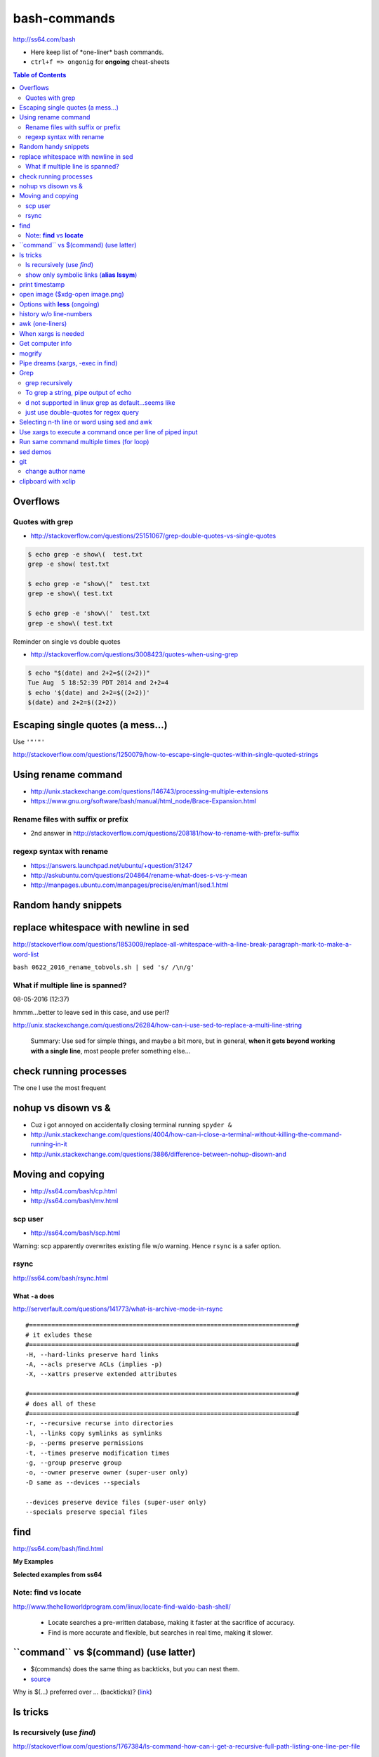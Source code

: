 bash-commands
"""""""""""""

http://ss64.com/bash

- Here keep list of \*one-liner\* bash commands.
- ``ctrl+f => ongonig`` for **ongoing** cheat-sheets


.. contents:: **Table of Contents**
    :depth: 2


#########
Overflows
#########

***********************
Quotes with grep
***********************
- http://stackoverflow.com/questions/25151067/grep-double-quotes-vs-single-quotes

.. code-block:: bash

    $ echo grep -e show\(  test.txt 
    grep -e show( test.txt

    $ echo grep -e "show\("  test.txt 
    grep -e show\( test.txt

    $ echo grep -e 'show\('  test.txt 
    grep -e show\( test.txt

Reminder on single vs double quotes


- http://stackoverflow.com/questions/3008423/quotes-when-using-grep

.. code-block:: bash

    $ echo "$(date) and 2+2=$((2+2))"
    Tue Aug  5 18:52:39 PDT 2014 and 2+2=4
    $ echo '$(date) and 2+2=$((2+2))'
    $(date) and 2+2=$((2+2))

##################################
Escaping single quotes (a mess...)
##################################
Use ``'"'"'``

http://stackoverflow.com/questions/1250079/how-to-escape-single-quotes-within-single-quoted-strings

####################
Using rename command
####################
- http://unix.stackexchange.com/questions/146743/processing-multiple-extensions
- https://www.gnu.org/software/bash/manual/html_node/Brace-Expansion.html

.. code-block:: bash
    :linenos:

    # rename the filename part "Array" with "_PCA" for all files ending with extension .mat
    rename Array _PCA *.mat

    # rename png "prefix" with "normalized" in files with .png extensions
    rename 's/prefix/normalized/' *.png

    # rename files with either .png or .pkl extension (see link on brack expansion above)
    # (-n will do a dry run, letting me check the rename will do what i want it to do )
    rename -n 's/normalized/test/' *.{png,pkl}

    # creates 3 dir at once
    mkdir {a,b,c}

****************************
Rename files with suffix or prefix
****************************
- 2nd answer in http://stackoverflow.com/questions/208181/how-to-rename-with-prefix-suffix

.. code-block:: bash
    :linenos:

    # rename files with extensions (to avoid directory...not robust, but does what i want most of the time)
    for filename in *\.*; do echo $filename; done;
    for filename in *; do echo $filename; done; # <- this includes directory, which me not like


    for filename in *\.*; do mv "${filename}" "prefix_${filename}"; done;


*************************
regexp syntax with rename
*************************
- https://answers.launchpad.net/ubuntu/+question/31247
- http://askubuntu.com/questions/204864/rename-what-does-s-vs-y-mean
- http://manpages.ubuntu.com/manpages/precise/en/man1/sed.1.html

.. code-block:: bash
    :linenos:

    # '-n' option for dry run to verify it'll do what i want it to do
    rename -n 's/graphnet/elasticnet/;' *.m
    >>> graphnet_FA_v06_gender.m renamed as elasticnet_FA_v06_gender.m
    >>> graphnet_FA_v06m_DX.m renamed as elasticnet_FA_v06m_DX.m
    >>> graphnet_FA_v06m_HRp_HRm.m renamed as elasticnet_FA_v06m_HRp_HRm.m
    >>> graphnet_FA_v06m_HRp_LRm.m renamed as elasticnet_FA_v06m_HRp_LRm.m
    >>> graphnet_FA_v06m_risk.m renamed as elasticnet_FA_v06m_risk.m
    >>> graphnet_FA_v12_gender.m renamed as elasticnet_FA_v12_gender.m

    # above looks right, so now actually run it 'verbosely'
    rename -v 's/graphnet/elasticnet/;' *.m

#####################
Random handy snippets
#####################
.. code-block:: bash
    :linenos:

    #=========================================================================#
    # find files with .rst extension at current directory (maxdepth=1)
    # (note: when piping to clipboard, turn grep color off; otherwise you get
    #  character encoding like "ESC[01;31m"
    #  see http://linuxcommando.blogspot.com/2007/10/grep-with-color-output.html
    #=========================================================================#
    # in bash script, don't use ls for globbing (here, it's fine)
    ls | grep \.rst --color=never | c

    # i like this, as things are sorted alphabetically (sed used to replace space with newline, as echo spits everything out in one line
    echo * | sed 's/ /\n/g' | grep \.rst --color=never | c

    # equivalently...(need to sort here)
    find . -maxdepth 1 | sort | grep \.rst --color=never | c


######################################
replace whitespace with newline in sed
######################################
http://stackoverflow.com/questions/1853009/replace-all-whitespace-with-a-line-break-paragraph-mark-to-make-a-word-list

``bash 0622_2016_rename_tobvols.sh | sed 's/ /\n/g'``


*********************************
What if multiple line is spanned?
*********************************
08-05-2016 (12:37)

hmmm...better to leave sed in this case, and use perl?

http://unix.stackexchange.com/questions/26284/how-can-i-use-sed-to-replace-a-multi-line-string

  Summary: Use sed for simple things, and maybe a bit more, but in general, **when it gets beyond working with a single line**, most people prefer something else...

#######################
check running processes
#######################
The one I use the most frequent

.. code-block:: bash
    :linenos:

    # a <- includes ``root`` in userprocess
    # u <- include ``username`` column
    # x <- list all processes owned by me
    ps aux

####################
nohup vs disown vs &
####################
- Cuz i got annoyed on accidentally closing terminal running ``spyder &``
- http://unix.stackexchange.com/questions/4004/how-can-i-close-a-terminal-without-killing-the-command-running-in-it
- http://unix.stackexchange.com/questions/3886/difference-between-nohup-disown-and

##################
Moving and copying
##################
- http://ss64.com/bash/cp.html
- http://ss64.com/bash/mv.html

.. code-block:: bash
    :linenos:

    # rename a directory (note '/' after directory name has NO impact here,  there are cases I should be careful of the backslash)
    mv /home/user/oldname /home/user/newname

    #=== cp helper ===#
    # copy files *inside* the folder "test/" inside folder "target" 
    gosnippets; cd tests; mkdir source target; cd source; touch a b c; cd ..

    # copy files *inside* the folder "test/" inside folder "target" (note: -R and -r are the same here)
    cp -r source/* target

    # copy entire folder *source* into *target* (without ``-r``, the subdirectories won't get copied) 
    cp -r source* target

    #--- cleanup test files from above---#
    cd ..; rm -r tests/* 


    #--- remove entire directory including files inside recursively ---#
    rm -rf test/


********
scp user
********
- http://ss64.com/bash/scp.html

Warning: scp apparently overwrites existing file w/o warning. Hence ``rsync`` is a safer option.

.. code-block:: bash
    :linenos:

    #========================================================================#
    # relevant options
    #========================================================================#
    #| -r : recursive
    #| -v : verbose (i probably won't need)
    #| -q : quiet

    #========================================================================#
    # demos
    #========================================================================#
    # Copy dummy.txt to home directory in remote host:
    touch ~/dummy.txt
    scp ~/dummy.txt watanabt@cbica-cluster.uphs.upenn.edu:~/

    # copy dummy.txt on server as dummy_cp.txt to local home folder
    scp watanabt@cbica-cluster.uphs.upenn.edu:~/dummy.txt ~/dummy_cp.txt


*****
rsync
*****
http://ss64.com/bash/rsync.html


What ``-a`` does
================
http://serverfault.com/questions/141773/what-is-archive-mode-in-rsync


::

    #========================================================================#
    # it exludes these
    #========================================================================#
    -H, --hard-links preserve hard links
    -A, --acls preserve ACLs (implies -p)
    -X, --xattrs preserve extended attributes

    #========================================================================#
    # does all of these
    #========================================================================#
    -r, --recursive recurse into directories
    -l, --links copy symlinks as symlinks
    -p, --perms preserve permissions
    -t, --times preserve modification times
    -g, --group preserve group
    -o, --owner preserve owner (super-user only)
    -D same as --devices --specials

    --devices preserve device files (super-user only)
    --specials preserve special files


.. code-block:: bash
    :linenos:

    # equilvaent to this
    rsync -r -l -p -t -g -o -D

####
find
####
http://ss64.com/bash/find.html

**My Examples**

.. code-block:: bash
    :linenos:

    find $DIR # recursively print out file directories
    find $PWD | grep helper.md
    find $PWD | grep helper.html | xclip
    find $PWD -maxdpeth 1 
    find . -iname "*chrome*" # case insensitive
    find . -name "*chrome*" # case sensitive
    find . -iname "*chrome*" # print filenames, followed by a NULL character instead of the "newline" chracter that -print uses

    # ignore any file containing "est" (even in the directory name) and print out rest
    # (note: -o is the OR operator...see "operator" list below)
    find . -wholename '*est*' -prune -o -print

    # stuffs with -type option
    find . d # list directories
    find . f # list regular files    
    find . l # list symlinks

    #=====================================================================#
    # name vs. whilename
    # - suppose i have file /Data_Science/test.txt
    #=====================================================================#
    find . -iwholename "*Sci*.txt"
        # this will find the above file
    find . -iname "*Sci*.txt"
        # this will NOT find the above file

**Selected examples from ss64**

.. code-block:: bash
    :linenos:

    List filenames ending in .mp3, searching in the music folder and subfolders: 
    $ find ./music -name "*.mp3"

    Find .doc files that also start with 'questionnaire' (AND) 
    $ find . -name '*.doc' -name questionnaire*    

    Find .doc files that do NOT start with 'Accounts' (NOT)
    $ find . -name '*.doc' ! -name Accounts*        

********************
Note: **find** vs **locate**
********************
http://www.thehelloworldprogram.com/linux/locate-find-waldo-bash-shell/

  - Locate searches a pre-written database, making it faster at the sacrifice of accuracy. 
  - Find is more accurate and flexible, but searches in real time, making it slower.    

##########################################
\`\`command\`\` vs $(command) (use latter)
##########################################
- $(commands) does the same thing as backticks, but you can nest them.
- `source <http://stackoverflow.com/questions/2657012/how-to-properly-nest-bash-backticks>`_

Why is $(...) preferred over `...` (backticks)? (`link <http://mywiki.wooledge.org/BashFAQ/082>`_)   

.. code-block:: bash
    :linenos:

    echo $(date +"%Y-%m-%d_%H:%M:%S")


#########
ls tricks
#########

********************
ls recursively (use *find*)
********************
http://stackoverflow.com/questions/1767384/ls-command-how-can-i-get-a-recursive-full-path-listing-one-line-per-file

.. code-block:: bash
    :linenos:

    # recursively lists out all files + subdirectories
    find ./test


******************************************
show only symbolic links (**alias lssym**)
******************************************


.. code-block:: bash
    :linenos:

    ls -l $(find ./ -maxdepth 1 -type l -print)

###############
print timestamp
###############
http://stackoverflow.com/questions/17066250/create-timestamp-variable-in-bash-script

.. code-block:: bash
    :linenos:

    echo $(date +"%Y-%m-%d_%H:%M:%S")

################################
open image ($xdg-open image.png)
################################
``xdg-open image.png``

###############################
Options with **less** (ongoing)
###############################
.. code-block:: bash
    :linenos:

    # -n : enable line numbers
    # -N : disable line numbers

########################
history w/o line-numbers
########################
http://stackoverflow.com/questions/7110119/bash-history-without-line-numbers

.. code-block:: bash
    :linenos:

    history | cut -c 8-

################
awk (one-liners)
################
- http://stackoverflow.com/questions/2021982/awk-without-printing-newline
- http://askubuntu.com/questions/231995/how-to-separate-fields-with-space-or-tab-in-awk
- http://www.catonmat.net/blog/awk-one-liners-explained-part-one/
- http://www.staff.science.uu.nl/~oostr102/docs/nawk/nawk_41.html


.. code-block:: bash
    :linenos:

    ls -l | awk '{printf $5 "\t" $9"\n"}'

**oneliner examples**

- http://tuxgraphics.org/~guido/scripts/awk-one-liner.html

####################
When xargs is needed
####################
Some bash program can't be piped since piping requires the program to accept STDIN commands
(example, ``touch``)

http://unix.stackexchange.com/questions/24954/when-is-xargs-needed

    The difference is in what data the target program is accepting.
    
    If you just use a pipe, it receives data on STDIN (the standard input stream) as a raw pile of data that it can sort through one line at a time. However some programs don't accept their commands on standard in, they expect it to be spelled out in the arguments to the command. For example touch takes a file name as a parameter on the command line like so: touch file1.txt.
    
    If you have a program that outputs filenames on standard out and want to use them as arguments to touch, you have to use xargs which reads the STDIN stream data and converts each line into space separated arguments to the command.


#################
Get computer info
#################
.. code-block:: bash
    :linenos:

    # get cpu information
    cat /proc/cpuinfo

    #-- see gnome version ---
    gnome-shell --version
    lsb_release -a

    # to figure out which linux distribution you are using
    # (ref: http://www.cyberciti.biz/faq/find-linux-distribution-name-version-number/)
    cat /etc/*-release

    locate libfortran.so

#######
mogrify
#######
.. code-block:: bash
    :linenos:

    mogrify -resize 50% *.png
    mogrify -resize 500! *.png     => changes only x-axis
    mogrify -resize 500 *.png      => changes (x,y) axis in proportion
    mogrify -trim *.png

    #| http://arcoleo.org/dsawiki/Wiki.jsp?page=Recursively%20run%20Mogrify%20on%20a%20Directory
    #| Mogrify is an image tool that comes with ImageMagick. It is useful for resizing, compressing, etc. If you have a set of subdirectories to run it on, run
    $ find ./ -name "*.png" -exec mogrify -some_option {} \;
    $ find ./ -name "*.png" -exec mogrify -resize 40% {} \;


##################################
Pipe dreams (xargs, -exec in find)
##################################
http://unix.stackexchange.com/questions/41740/find-exec-vs-find-xargs-which-one-to-choose

- the ``-exec "{}" \;`` approach seems to be specific to ``find``
  (i prefer unity with ``xargs``)

.. code-block:: bash
    :linenos:

    #http://stackoverflow.com/questions/4509624/how-to-limit-depth-for-recursive-file-list    
    # http://ss64.com/bash/find.html
    find . -maxdepth 1 -type d -exec ls -ld "{}" ";"
    find . -maxdepth 1 -type d -exec ls -ld \{\} \;  # same as above
    find . -maxdepth 1 -type d | xargs ls -ld # same as above (i find this the most intuitive)
    ls -ld $(find . -maxdepth 1 -type d) # same as above
    
    # this doesn't give the same result as "xargs" approach...figure out why later
    find . -maxdepth 1 -type d | ls -ld 



####
Grep
####

****************
grep recursively
****************
http://stackoverflow.com/questions/1987926/how-do-i-grep-recursively

.. code-block:: bash
    :linenos:

    grep -r "texthere" .

    # You can also mention files to exclude with --exclude.
    grep -r --include "*.txt" texthere .

    # use brace expansion to allow multiple extension
    grep -r --include=*.{py,m} test .

*************************************
To grep a string, pipe output of echo
*************************************
http://superuser.com/questions/748724/pass-a-large-string-to-grep-instead-of-a-file-name


**************************************
\d not supported in linux grep as default...seems like
**************************************
http://stackoverflow.com/questions/6901171/is-d-not-supported-by-greps-basic-expressions


.. code-block:: bash
    :linenos:

    # these will do
    grep '[0-9]'
    grep '[[:digit:]]'
    grep -P '\d'

**************************************
just use double-quotes for regex query
**************************************
http://askubuntu.com/questions/432064/using-grep-to-search-texts-with-single-quote

.. code-block:: bash
    :linenos:
     
    # to find 'type' => 'select'
    grep  "'type' => 'select'" file 


#############################################
Selecting n-th line or word using sed and awk
#############################################
- http://stackoverflow.com/questions/2440414/how-to-retrieve-the-first-word-of-the-output-of-a-command-in-bash
- 

Remarks

- remember, don't pipe using ls

  - http://mywiki.wooledge.org/ParsingLs <= don't use ``ls`` when a glob would do
- http://ss64.com/bash/awk.html

.. code-block:: bash
    :linenos:

    # select 2nd item (find will spit out line-by-line output)
    itksnap -g $(find ./ | sed -n 2p) &


    # probably the preferred method (according to above link, ``$ find . `` is just as bad. use glob
    # (here, select the 3rd item separated by white space)
    echo * | awk '{print $3}'
    itksnap -g $(echo * | awk '{print $3}') &
    echo * | awk '{print $3}' | xargs itksnap -g &


###########################################################
Use xargs to execute a command once per line of piped input
###########################################################
http://unix.stackexchange.com/questions/7558/execute-a-command-once-per-line-of-piped-input

.. code-block:: bash
    :linenos:

    # below is not practical, but gives a good idea of how xargs work
    find -maxdepth 1 | egrep '0627' | xargs -n1 echo

##########################################
Run same command multiple times (for loop)
##########################################
http://stackoverflow.com/questions/3737740/is-there-a-better-way-to-run-a-command-n-times-in-bash

.. code-block:: bash
    :linenos:

    for run in {1..10}
    do
      command
    done

    # single line
    for run in {1..30}; do ipython t_0809c_enet_tobpnc_age.py; done

#########
sed demos
#########
.. code-block:: bash
    :linenos:

    echo $PYTHONPATH 
    /home/takanori/Dropbox/work/external-pymodules:/home/takanori/Dropbox/work/sbia_work/python/modules:/home/takanori/work-local/external-python-modules/deepnet:/home/takanori/mybin/spark-2.0.0-bin-hadoop2.7/python/pyspark

    # recall, g for global replacement
    echo $PYTHONPATH | sed 's/:/\n/g'
    /home/takanori/Dropbox/work/external-pymodules
    /home/takanori/Dropbox/work/sbia_work/python/modules
    /home/takanori/work-local/external-python-modules/deepnet
    /home/takanori/mybin/spark-2.0.0-bin-hadoop2.7/python/pyspark


###
git
###
tak

******************
change author name
******************
For a single commit

http://stackoverflow.com/questions/750172/change-the-author-of-a-commit-in-git


.. code-block:: bash
    :linenos:

    git commit --amend --author "Author Name <email@address.com>"     


For entire git repos:

https://help.github.com/articles/changing-author-info/

`git-author-rewrite.sh <https://gist.githubusercontent.com/octocat/0831f3fbd83ac4d46451/raw/c197afe3e9ea2e4218f9fccbc0f36d2b8fd3c1e3/git-author-rewrite.sh>`_

.. code-block:: bash
    :linenos:

    #!/bin/sh

    git filter-branch -f --env-filter '

    CORRECT_NAME="your name"
    CORRECT_EMAIL="your_email@example.com"

    export GIT_COMMITTER_NAME="$CORRECT_NAME"
    export GIT_COMMITTER_EMAIL="$CORRECT_EMAIL"

    export GIT_AUTHOR_NAME="$CORRECT_NAME"
    export GIT_AUTHOR_EMAIL="$CORRECT_EMAIL"
    ' --tag-name-filter cat -- --branches --tags

####################
clipboard with xclip
####################
http://stackoverflow.com/questions/5130968/how-can-i-copy-the-output-of-a-command-directly-into-my-clipboard

.. code-block:: bash
    :linenos:


    # Only copy the content to the X clipboard
    sphinx-quickstart --help | xclip 
    
    xclip -o # output prints

    # to paste somewhere other than xapplication, 
    sphinx-quickstart --help | xclip -selection clipboard

    # Above is cumbersome to type....so i created function cb() in .bashrc
    # http://madebynathan.com/2011/10/04/a-nicer-way-to-use-xclip/
    sphinx-quickstart --help | cb

    # i also created these
    alias c="xclip -selection clipboard" 
    alias v="xclip -o -selection clipboard"

    sphinx-quickstart --help | c